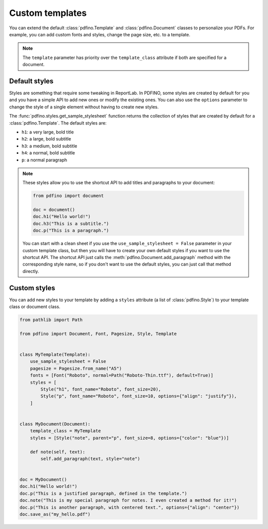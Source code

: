 .. _templates:

================
Custom templates
================

You can extend the default :class:`pdfino.Template` and :class:`pdfino.Document` classes to personalize your PDFs.
For example, you can add custom fonts and styles, change the page size, etc. to a template.

.. tabs::

  .. tab:: Template as parameter

    A template instance can be passed as a parameter to the :class:`pdfino.Document` class constructor:

    .. code-block:: python

      from pathlib import Path

      from pdfino import Template, Document, Pagesize, Font


      class RobotTemplate(Template):
          """A template with some custom parameters and styles."""

          pagesize = Pagesize.from_name("Letter")
          fonts = [
              Font("Roboto", normal=Path("Roboto-Regular.ttf"), bold=Path("Roboto-Bold.ttf"), default=True)
          ]


      doc = Document(template=RobotTemplate())
      doc.h1("Hello robots!")
      doc.save_as("hello.pdf")

  .. tab:: Reusable custom document

    If you plan to reuse the same template in multiple documents, you can also subclass :class:`pdfino.Document`
    and set the ``template_class`` attribute:

    .. code-block:: python

      from pdfino import Document

      from .templates import RobotTemplate


      class RobotDocument(Document):
          """A document using a custom template."""

          template_class = RobotTemplate


      doc = RobotDocument()
      doc.h1("Hello robots!")
      doc.save_as("hello.pdf")

.. note::

  The ``template`` parameter has priority over the ``template_class`` attribute if both are specified for a document.

Default styles
--------------

Styles are something that require some tweaking in ReportLab. In PDFINO, some styles are created by default for you
and you have a simple API to add new ones or modify the existing ones. You can also use the ``options`` parameter
to change the style of a single element without having to create new styles.

The :func:`pdfino.styles.get_sample_stylesheet` function returns the collection of styles that are created by default
for a :class:`pdfino.Template`. The default styles are:

- ``h1``: a very large, bold title
- ``h2``: a large, bold subtitle
- ``h3``: a medium, bold subtitle
- ``h4``: a normal, bold subtitle
- ``p``: a normal paragraph

.. note::

  These styles allow you to use the shortcut API to add titles and paragraphs to your document:

  .. code-block:: python

    from pdfino import document

    doc = document()
    doc.h1("Hello world!")
    doc.h3("This is a subtitle.")
    doc.p("This is a paragraph.")

  You can start with a clean sheet if you use the ``use_sample_stylesheet = False`` parameter in your custom template
  class, but then you will have to create your own default styles if you want to use the shortcut API. The shortcut API
  just calls the :meth:`pdfino.Document.add_paragraph` method with the corresponding style name, so if you don't want
  to use the default styles, you can just call that method directly.

Custom styles
-------------

You can add new styles to your template by adding a ``styles`` attribute (a list of :class:`pdfino.Style`) to your
template class or document class.

.. code-block:: python

  from pathlib import Path

  from pdfino import Document, Font, Pagesize, Style, Template


  class MyTemplate(Template):
      use_sample_stylesheet = False
      pagesize = Pagesize.from_name("A5")
      fonts = [Font("Roboto", normal=Path("Roboto-Thin.ttf"), default=True)]
      styles = [
          Style("h1", font_name="Roboto", font_size=20),
          Style("p", font_name="Roboto", font_size=10, options={"align": "justify"}),
      ]


  class MyDocument(Document):
      template_class = MyTemplate
      styles = [Style("note", parent="p", font_size=8, options={"color": "blue"})]

      def note(self, text):
          self.add_paragraph(text, style="note")


  doc = MyDocument()
  doc.h1("Hello world!")
  doc.p("This is a justified paragraph, defined in the template.")
  doc.note("This is my special paragraph for notes. I even created a method for it!")
  doc.p("This is another paragraph, with centered text.", options={"align": "center"})
  doc.save_as("my_hello.pdf")
